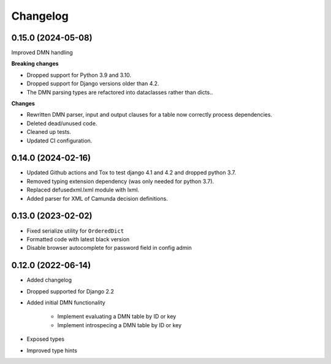 Changelog
=========

0.15.0 (2024-05-08)
-------------------

Improved DMN handling

**Breaking changes**

* Dropped support for Python 3.9 and 3.10.
* Dropped support for Django versions older than 4.2.
* The DMN parsing types are refactored into dataclasses rather than dicts..

**Changes**

* Rewritten DMN parser, input and output clauses for a table now correctly process
  dependencies.
* Deleted dead/unused code.
* Cleaned up tests.
* Updated CI configuration.

0.14.0 (2024-02-16)
-------------------

* Updated Github actions and Tox to test django 4.1 and 4.2 and dropped python 3.7.
* Removed typing extension dependency (was only needed for python 3.7).
* Replaced defusedxml.lxml module with lxml.
* Added parser for XML of Camunda decision definitions.


0.13.0 (2023-02-02)
-------------------

* Fixed serialize utility for ``OrderedDict``
* Formatted code with latest black version
* Disable browser autocomplete for password field in config admin

0.12.0 (2022-06-14)
-------------------

* Added changelog
* Dropped supported for Django 2.2
* Added initial DMN functionality

    * Implement evaluating a DMN table by ID or key
    * Implement introspecing a DMN table by ID or key

* Exposed types
* Improved type hints
